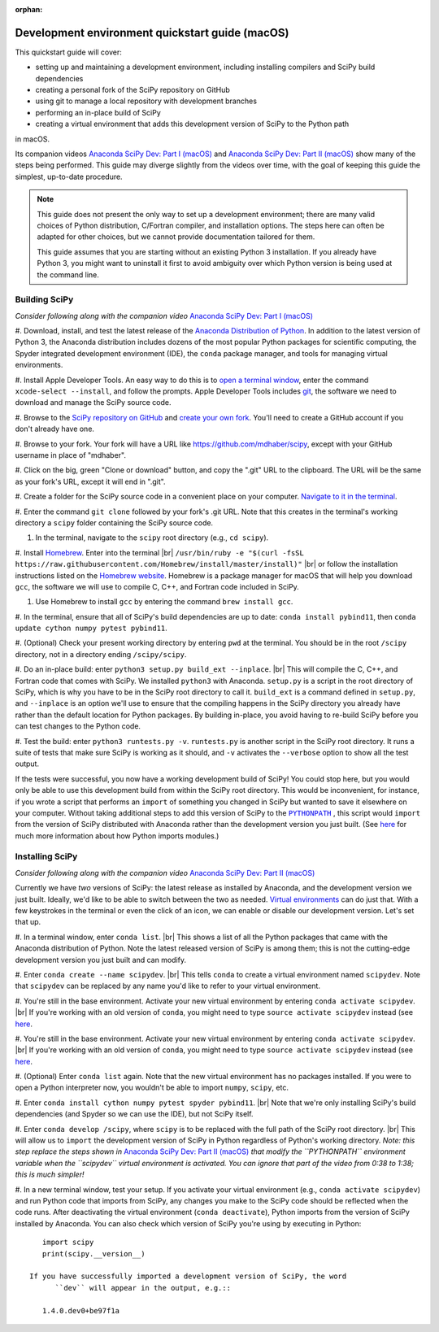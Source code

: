 :orphan:

.. _quickstart-mac:

================================================
Development environment quickstart guide (macOS)
================================================

This quickstart guide will cover:

* setting up and maintaining a development environment, including installing
  compilers and SciPy build dependencies
* creating a personal fork of the SciPy repository on GitHub
* using git to manage a local repository with development branches
* performing an in-place build of SciPy
* creating a virtual environment that adds this development version of SciPy to
  the Python path

in macOS.

Its companion videos `Anaconda SciPy Dev: Part I (macOS)`_ and
`Anaconda SciPy Dev: Part II (macOS)`_ show many of the steps being performed.
This guide may diverge slightly from the videos over time, with the goal of keeping
this guide the simplest, up-to-date procedure.

.. note::

	This guide does not present the only way to set up a development environment;
	there are many valid choices of Python distribution, C/Fortran compiler, and
	installation options. The steps here can often be adapted for other choices,
	but we cannot provide documentation tailored for them.

	This guide assumes that you are starting without an existing Python 3 installation.
	If you already have Python 3, you might want to uninstall it first to avoid
	ambiguity over which Python version is being used at the command line.

.. _quickstart-mac-build:

Building SciPy
--------------

*Consider following along with the companion video* `Anaconda SciPy Dev: Part I (macOS)`_

#. Download, install, and test the latest release of the `Anaconda Distribution of Python`_.
In addition to the latest version of Python 3, the Anaconda distribution includes
dozens of the most popular Python packages for scientific computing, the Spyder
integrated development environment (IDE), the ``conda`` package manager, and tools
for managing virtual environments.

#. Install Apple Developer Tools. An easy way to do this is to `open a terminal
window <https://blog.teamtreehouse.com/introduction-to-the-mac-os-x-command-line>`_,
enter the command ``xcode-select --install``, and follow the prompts. Apple
Developer Tools includes `git <https://git-scm.com/>`_, the software we need to
download and manage the SciPy source code.

#. Browse to the `SciPy repository on GitHub <https://github.com/scipy/scipy>`_
and `create your own fork <https://help.github.com/en/articles/fork-a-repo>`_.
You'll need to create a GitHub account if you don't already have one.

#. Browse to your fork. Your fork will have a URL like
`https://github.com/mdhaber/scipy <https://github.com/mdhaber/scipy>`_,
except with your GitHub username in place of "mdhaber".

#. Click on the big, green "Clone or download" button, and copy the ".git" URL to
the clipboard. The URL will be the same as your fork's URL, except it will end in ".git".

#. Create a folder for the SciPy source code in a convenient place on your computer.
`Navigate to it in the terminal
<https://blog.teamtreehouse.com/introduction-to-the-mac-os-x-command-line>`_.

#. Enter the command ``git clone`` followed by your fork's .git URL. Note that
this creates in the terminal's working directory a ``scipy`` folder containing
the SciPy source code.

#. In the terminal, navigate to the ``scipy`` root directory (e.g., ``cd scipy``).

#. Install `Homebrew`_. Enter into the terminal
|br| ``/usr/bin/ruby -e "$(curl -fsSL https://raw.githubusercontent.com/Homebrew/install/master/install)"`` |br|
or follow the installation instructions listed on the `Homebrew website <https://brew.sh>`_.
Homebrew is a package manager for macOS that will help you download ``gcc``,
the software we will use to compile C, C++, and Fortran code included in SciPy.

#. Use Homebrew to install ``gcc`` by entering the command ``brew install gcc``.

#. In the terminal, ensure that all of SciPy's build dependencies are up to
date: ``conda install pybind11``, then ``conda update cython numpy pytest
pybind11``.

#. (Optional) Check your present working directory by entering ``pwd`` at the
terminal. You should be in the root ``/scipy`` directory, not in a directory
ending ``/scipy/scipy``.

#. Do an in-place build: enter ``python3 setup.py build_ext --inplace``. |br|
This will compile the C, C++, and Fortran code that comes with SciPy.
We installed ``python3`` with Anaconda. ``setup.py`` is a script in the root
directory of SciPy, which is why you have to be in the SciPy root directory to
call it. ``build_ext`` is a command defined in ``setup.py``, and ``--inplace``
is an option we'll use to ensure that the compiling happens in the SciPy
directory you already have rather than the default location for Python packages.
By building in-place, you avoid having to re-build SciPy before you can test
changes to the Python code.

#. Test the build: enter ``python3 runtests.py -v``. ``runtests.py`` is another
script in the SciPy root directory. It runs a suite of tests that make sure
SciPy is working as it should, and ``-v`` activates the ``--verbose`` option
to show all the test output.

If the tests were successful, you now have a working development build of SciPy!
You could stop here, but you would only be able to use this development build
from within the SciPy root directory. This would be inconvenient, for instance,
if you wrote a script that performs an ``import`` of something you changed in
SciPy but wanted to save it elsewhere on your computer. Without taking
additional steps to add this version of SciPy to the |PYTHONPATH|_ ,
this script would ``import`` from the version of SciPy distributed with
Anaconda rather than the development version you just built.
(See `here <https://chrisyeh96.github.io/2017/08/08/definitive-guide-python-imports.html>`__
for much more information about how Python imports modules.)

.. _quickstart-mac-install:

Installing SciPy
----------------

*Consider following along with the companion video* `Anaconda SciPy Dev: Part II (macOS)`_

Currently we have *two* versions of SciPy: the latest release as installed by
Anaconda, and the development version we just built. Ideally, we'd like to be
able to switch between the two as needed. `Virtual environments <https://medium.freecodecamp.org/why-you-need-python-environments-and-how-to-manage-them-with-conda-85f155f4353c>`_
can do just that. With a few keystrokes in the terminal or even the click of an
icon, we can enable or disable our development version. Let's set that up.

#. In a terminal window, enter ``conda list``. |br| This shows a list of all
the Python packages that came with the Anaconda distribution of Python. Note
the latest released version of SciPy is among them; this is not the cutting-edge
development version you just built and can modify.

#. Enter ``conda create --name scipydev``. |br| This tells ``conda`` to
create a virtual environment named ``scipydev``. Note that ``scipydev`` can
be replaced by any name you'd like to refer to your virtual environment.

#. You're still in the base environment. Activate your new virtual environment
by entering ``conda activate scipydev``. |br| If you're working with an old
version of ``conda``, you might need to type ``source activate scipydev``
instead (see `here <https://stackoverflow.com/questions/49600611/python-anaconda-should-i-use-conda-activate-or-source-activate-in-linux)>`__.

#. You're still in the base environment. Activate your new virtual environment
by entering ``conda activate scipydev``. |br| If you're working with an old
version of ``conda``, you might need to type ``source activate scipydev``
instead (see `here <https://stackoverflow.com/questions/49600611/python-anaconda-should-i-use-conda-activate-or-source-activate-in-linux)>`__.

#. (Optional) Enter ``conda list`` again. Note that the new virtual environment
has no packages installed. If you were to open a Python interpreter now, you
wouldn't be able to import ``numpy``, ``scipy``, etc.

#. Enter ``conda install cython numpy pytest spyder pybind11``. |br| Note
that we're only installing SciPy's build dependencies (and Spyder so we can
use the IDE), but not SciPy itself.

#. Enter ``conda develop /scipy``, where ``scipy`` is to be replaced with the
full path of the SciPy root directory. |br| This will allow us to ``import``
the development version of SciPy in Python regardless of Python's working
directory. *Note: this step replace the steps shown in*
`Anaconda SciPy Dev: Part II (macOS)`_ *that modify the ``PYTHONPATH``
environment variable when the ``scipydev`` virtual environment is activated.
You can ignore that part of the video from 0:38 to 1:38; this is much simpler!*

#. In a new terminal window, test your setup. If you activate your virtual
environment (e.g., ``conda activate scipydev``) and run Python code that imports
from SciPy, any changes you make to the SciPy code should be reflected when
the code runs. After deactivating the virtual environment (``conda deactivate``),
Python imports from the version of SciPy installed by Anaconda. You can also
check which version of SciPy you're using by executing in Python::

      import scipy
      print(scipy.__version__)

   If you have successfully imported a development version of SciPy, the word
	 ``dev`` will appear in the output, e.g.::

      1.4.0.dev0+be97f1a

.. _Anaconda SciPy Dev\: Part I (macOS): https://youtu.be/1rPOSNd0ULI

.. _Anaconda SciPy Dev\: Part II (macOS): https://youtu.be/Faz29u5xIZc

.. _Anaconda Distribution of Python: https://www.anaconda.com/distribution/

.. _Homebrew: https://brew.sh/

.. |PYTHONPATH| replace:: ``PYTHONPATH``
.. _PYTHONPATH: https://docs.python.org/3/using/cmdline.html#environment-variables

.. |br| raw:: html

    <br>
